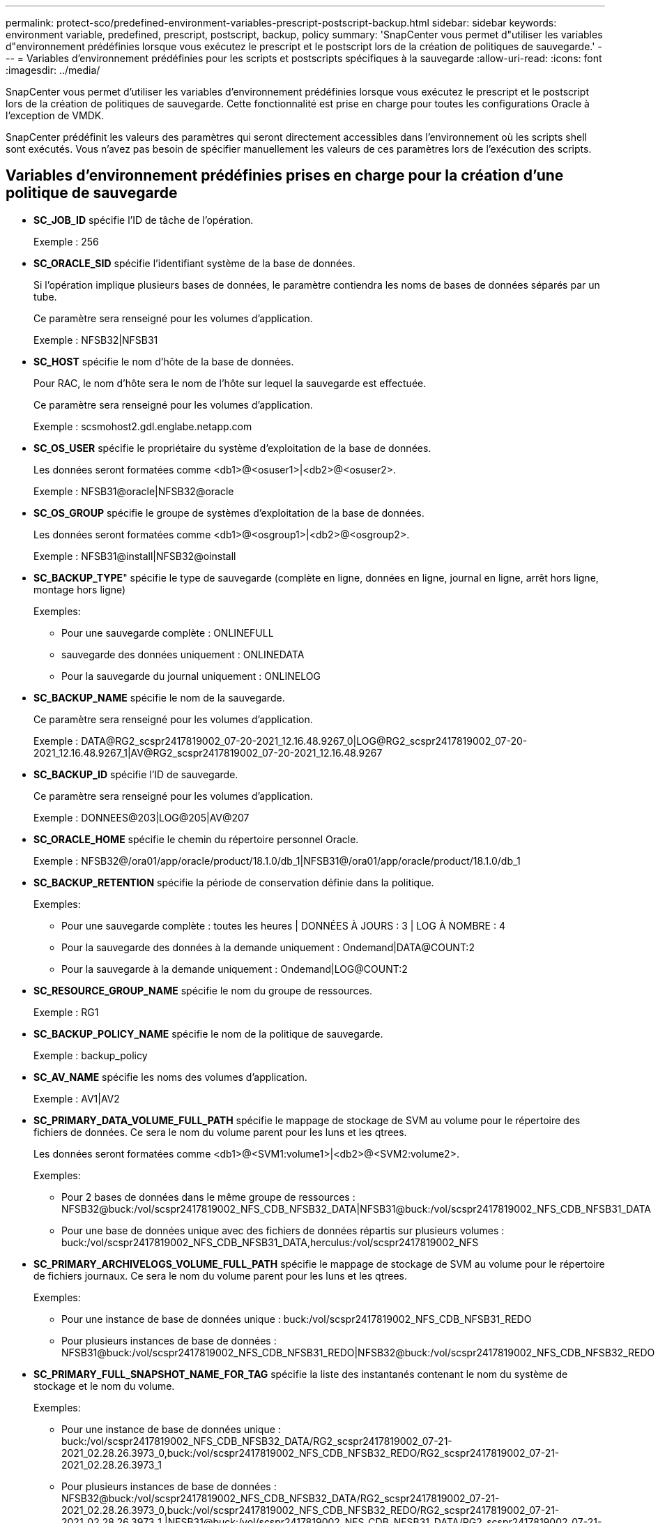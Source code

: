 ---
permalink: protect-sco/predefined-environment-variables-prescript-postscript-backup.html 
sidebar: sidebar 
keywords: environment variable, predefined, prescript, postscript, backup, policy 
summary: 'SnapCenter vous permet d"utiliser les variables d"environnement prédéfinies lorsque vous exécutez le prescript et le postscript lors de la création de politiques de sauvegarde.' 
---
= Variables d'environnement prédéfinies pour les scripts et postscripts spécifiques à la sauvegarde
:allow-uri-read: 
:icons: font
:imagesdir: ../media/


[role="lead"]
SnapCenter vous permet d'utiliser les variables d'environnement prédéfinies lorsque vous exécutez le prescript et le postscript lors de la création de politiques de sauvegarde.  Cette fonctionnalité est prise en charge pour toutes les configurations Oracle à l’exception de VMDK.

SnapCenter prédéfinit les valeurs des paramètres qui seront directement accessibles dans l'environnement où les scripts shell sont exécutés.  Vous n’avez pas besoin de spécifier manuellement les valeurs de ces paramètres lors de l’exécution des scripts.



== Variables d'environnement prédéfinies prises en charge pour la création d'une politique de sauvegarde

* *SC_JOB_ID* spécifie l'ID de tâche de l'opération.
+
Exemple : 256

* *SC_ORACLE_SID* spécifie l'identifiant système de la base de données.
+
Si l'opération implique plusieurs bases de données, le paramètre contiendra les noms de bases de données séparés par un tube.

+
Ce paramètre sera renseigné pour les volumes d’application.

+
Exemple : NFSB32|NFSB31

* *SC_HOST* spécifie le nom d'hôte de la base de données.
+
Pour RAC, le nom d’hôte sera le nom de l’hôte sur lequel la sauvegarde est effectuée.

+
Ce paramètre sera renseigné pour les volumes d’application.

+
Exemple : scsmohost2.gdl.englabe.netapp.com

* *SC_OS_USER* spécifie le propriétaire du système d'exploitation de la base de données.
+
Les données seront formatées comme <db1>@<osuser1>|<db2>@<osuser2>.

+
Exemple : NFSB31@oracle|NFSB32@oracle

* *SC_OS_GROUP* spécifie le groupe de systèmes d'exploitation de la base de données.
+
Les données seront formatées comme <db1>@<osgroup1>|<db2>@<osgroup2>.

+
Exemple : NFSB31@install|NFSB32@oinstall

* *SC_BACKUP_TYPE*" spécifie le type de sauvegarde (complète en ligne, données en ligne, journal en ligne, arrêt hors ligne, montage hors ligne)
+
Exemples:

+
** Pour une sauvegarde complète : ONLINEFULL
** sauvegarde des données uniquement : ONLINEDATA
** Pour la sauvegarde du journal uniquement : ONLINELOG


* *SC_BACKUP_NAME* spécifie le nom de la sauvegarde.
+
Ce paramètre sera renseigné pour les volumes d’application.

+
Exemple : DATA@RG2_scspr2417819002_07-20-2021_12.16.48.9267_0|LOG@RG2_scspr2417819002_07-20-2021_12.16.48.9267_1|AV@RG2_scspr2417819002_07-20-2021_12.16.48.9267

* *SC_BACKUP_ID* spécifie l'ID de sauvegarde.
+
Ce paramètre sera renseigné pour les volumes d’application.

+
Exemple : DONNEES@203|LOG@205|AV@207

* *SC_ORACLE_HOME* spécifie le chemin du répertoire personnel Oracle.
+
Exemple : NFSB32@/ora01/app/oracle/product/18.1.0/db_1|NFSB31@/ora01/app/oracle/product/18.1.0/db_1

* *SC_BACKUP_RETENTION* spécifie la période de conservation définie dans la politique.
+
Exemples:

+
** Pour une sauvegarde complète : toutes les heures | DONNÉES À JOURS : 3 | LOG À NOMBRE : 4
** Pour la sauvegarde des données à la demande uniquement : Ondemand|DATA@COUNT:2
** Pour la sauvegarde à la demande uniquement : Ondemand|LOG@COUNT:2


* *SC_RESOURCE_GROUP_NAME* spécifie le nom du groupe de ressources.
+
Exemple : RG1

* *SC_BACKUP_POLICY_NAME* spécifie le nom de la politique de sauvegarde.
+
Exemple : backup_policy

* *SC_AV_NAME* spécifie les noms des volumes d'application.
+
Exemple : AV1|AV2

* *SC_PRIMARY_DATA_VOLUME_FULL_PATH* spécifie le mappage de stockage de SVM au volume pour le répertoire des fichiers de données.  Ce sera le nom du volume parent pour les luns et les qtrees.
+
Les données seront formatées comme <db1>@<SVM1:volume1>|<db2>@<SVM2:volume2>.

+
Exemples:

+
** Pour 2 bases de données dans le même groupe de ressources : NFSB32@buck:/vol/scspr2417819002_NFS_CDB_NFSB32_DATA|NFSB31@buck:/vol/scspr2417819002_NFS_CDB_NFSB31_DATA
** Pour une base de données unique avec des fichiers de données répartis sur plusieurs volumes : buck:/vol/scspr2417819002_NFS_CDB_NFSB31_DATA,herculus:/vol/scspr2417819002_NFS


* *SC_PRIMARY_ARCHIVELOGS_VOLUME_FULL_PATH* spécifie le mappage de stockage de SVM au volume pour le répertoire de fichiers journaux.  Ce sera le nom du volume parent pour les luns et les qtrees.
+
Exemples:

+
** Pour une instance de base de données unique : buck:/vol/scspr2417819002_NFS_CDB_NFSB31_REDO
** Pour plusieurs instances de base de données : NFSB31@buck:/vol/scspr2417819002_NFS_CDB_NFSB31_REDO|NFSB32@buck:/vol/scspr2417819002_NFS_CDB_NFSB32_REDO


* *SC_PRIMARY_FULL_SNAPSHOT_NAME_FOR_TAG* spécifie la liste des instantanés contenant le nom du système de stockage et le nom du volume.
+
Exemples:

+
** Pour une instance de base de données unique : buck:/vol/scspr2417819002_NFS_CDB_NFSB32_DATA/RG2_scspr2417819002_07-21-2021_02.28.26.3973_0,buck:/vol/scspr2417819002_NFS_CDB_NFSB32_REDO/RG2_scspr2417819002_07-21-2021_02.28.26.3973_1
** Pour plusieurs instances de base de données : NFSB32@buck:/vol/scspr2417819002_NFS_CDB_NFSB32_DATA/RG2_scspr2417819002_07-21-2021_02.28.26.3973_0,buck:/vol/scspr2417819002_NFS_CDB_NFSB32_REDO/RG2_scspr2417819002_07-21-2021_02.28.26.3973_1 |NFSB31@buck:/vol/scspr2417819002_NFS_CDB_NFSB31_DATA/RG2_scspr2417819002_07-21-2021_02.28.26.3973_0,buck:/vol/scspr2417819002_NFS_CDB_NFSB31_REDO/RG2_scspr2417819002_07-21-2021_02.28.26.3973_1


* *SC_PRIMARY_SNAPSHOT_NAMES* spécifie les noms des snapshots principaux créés pendant la sauvegarde.
+
Exemples:

+
** Pour une instance de base de données unique : RG2_scspr2417819002_07-21-2021_02.28.26.3973_0,RG2_scspr2417819002_07-21-2021_02.28.26.3973_1
** Pour plusieurs instances de base de données : NFSB32@RG2_scspr2417819002_07-21-2021_02.28.26.3973_0,RG2_scspr2417819002_07-21-2021_02.28.26.3973_1|NFSB31@RG2_scspr2417819002_07-21-2021_02.28.26.3973_0,RG2_scspr2417819002_07-21-2021_02.28.26.3973_1
** Pour des raisons de cohérence, regroupez les instantanés impliquant 2 volumes : cg3_R80404CBEF5V1_04-05-2021_03.08.03.4945_0_bfc279cc-28ad-465c-9d60-5487ac17b25d_2021_4_5_3_8_58_350


* *SC_PRIMARY_MOUNT_POINTS* spécifie les détails du point de montage qui font partie de la sauvegarde.
+
Les détails incluent le répertoire sur lequel les volumes sont montés et non le parent immédiat du fichier en cours de sauvegarde.  Pour une configuration ASM, il s'agit du nom du groupe de disques.

+
Les données seront formatées comme <db1>@<mountpoint1,mountpoint2>|<db2>@<mountpoint1,mountpoint2>.

+
Exemples:

+
** Pour une instance de base de données unique : /mnt/nfsdb3_data,/mnt/nfsdb3_log,/mnt/nfsdb3_data1
** Pour plusieurs instances de base de données : NFSB31@/mnt/nfsdb31_data,/mnt/nfsdb31_log,/mnt/nfsdb31_data1|NFSB32@/mnt/nfsdb32_data,/mnt/nfsdb32_log,/mnt/nfsdb32_data1
** Pour ASM : +DATA2DG, +LOG2DG


* *SC_PRIMARY_SNAPSHOTS_AND_MOUNT_POINTS* spécifie les noms des instantanés créés lors de la sauvegarde de chacun des points de montage.
+
Exemples:

+
** Pour une instance de base de données unique : RG2_scspr2417819002_07-21-2021_02.28.26.3973_0:/mnt/nfsb32_data,RG2_scspr2417819002_07-21-2021_02.28.26.3973_1:/mnt/nfsb31_log
** Pour plusieurs instances de base de données : NFSB32@RG2_scspr2417819002_07-21-2021_02.28.26.3973_0:/mnt/nfsb32_data,RG2_scspr2417819002_07-21-2021_02.28.26.3973_1:/mnt/nfsb31_log|NFSB31@RG2_scspr2417819002_07-21-2021_02.28.26.3973_0:/mnt/nfsb31_data,RG2_scspr2417819002_07-21-2021_02.28.26.3973_1:/mnt/nfsb32_log


* *SC_ARCHIVELOGS_LOCATIONS* spécifie l'emplacement du répertoire des journaux d'archive.
+
Les noms de répertoire seront le parent immédiat des fichiers journaux d'archive.  Si les journaux d’archive sont placés à plusieurs emplacements, tous les emplacements seront capturés.  Cela inclut également les scénarios FRA.  Si des liens souples sont utilisés pour le répertoire, ils seront renseignés.

+
Exemples:

+
** Pour une base de données unique sur NFS : /mnt/nfsdb2_log
** Pour plusieurs bases de données sur NFS et pour les journaux d'archive de base de données NFSB31 placés à deux emplacements différents : NFSB31@/mnt/nfsdb31_log1,/mnt/nfsdb31_log2|NFSB32@/mnt/nfsdb32_log
** Pour ASM : +LOG2DG/ASMDB2/ARCHIVELOG/2021_07_15


* *SC_REDO_LOGS_LOCATIONS* spécifie l'emplacement du répertoire des journaux de rétablissement.
+
Les noms de répertoire seront le parent immédiat des fichiers journaux de rétablissement.  Si des liens souples sont utilisés pour le répertoire, ils seront renseignés.

+
Exemples:

+
** Pour une base de données unique sur NFS : /mnt/nfsdb2_data/newdb1
** Pour plusieurs bases de données sur NFS : NFSB31@/mnt/nfsdb31_data/newdb31|NFSB32@/mnt/nfsdb32_data/newdb32
** Pour ASM : +LOG2DG/ASMDB2/ONLINELOG


* *SC_CONTROL_FILES_LOCATIONS* spécifie l'emplacement du répertoire des fichiers de contrôle.
+
Les noms de répertoire seront le parent immédiat des fichiers de contrôle.  Si des liens souples sont utilisés pour le répertoire, ils seront renseignés.

+
Exemples:

+
** Pour une base de données unique sur NFS : /mnt/nfsdb2_data/fra/newdb1,/mnt/nfsdb2_data/newdb1
** Pour plusieurs bases de données sur NFS : NFSB31@/mnt/nfsdb31_data/fra/newdb31,/mnt/nfsdb31_data/newdb31|NFSB32@/mnt/nfsdb32_data/fra/newdb32,/mnt/nfsdb32_data/newdb32
** Pour ASM : +LOG2DG/ASMDB2/CONTROLFILE


* *SC_DATA_FILES_LOCATIONS*" spécifie l'emplacement du répertoire des fichiers de données.
+
Les noms de répertoire seront le parent immédiat des fichiers de données.  Si des liens souples sont utilisés pour le répertoire, ils seront renseignés.

+
Exemples:

+
** Pour une base de données unique sur NFS : /mnt/nfsdb3_data1,/mnt/nfsdb3_data/NEWDB3/datafile
** Pour plusieurs bases de données sur NFS : NFSB31@/mnt/nfsdb31_data1,/mnt/nfsdb31_data/NEWDB31/datafile|NFSB32@/mnt/nfsdb32_data1,/mnt/nfsdb32_data/NEWDB32/datafile
** Pour ASM : +DATA2DG/ASMDB2/DATAFILE, +DATA2DG/ASMDB2/TEMPFILE


* *SC_SNAPSHOT_LABEL* spécifie le nom des étiquettes secondaires.
+
Exemples : horaire, quotidien, hebdomadaire, mensuel ou étiquette personnalisée.





== Délimiteurs pris en charge

* *:* est utilisé pour séparer le nom du SVM et le nom du volume
+
Exemple : buck:/vol/scspr2417819002_NFS_CDB_NFSB32_DATA/RG2_scspr2417819002_07-21-2021_02.28.26.3973_0,buck:/vol/scspr2417819002_NFS_CDB_NFSB32_REDO/RG2_scspr2417819002_07-21-2021_02.28.26.3973_1

* *@* est utilisé pour séparer les données de leur nom de base de données et pour séparer la valeur de sa clé.
+
Exemples:

+
** NFSB32@buck:/vol/scspr2417819002_NFS_CDB_NFSB32_DATA/RG2_scspr2417819002_07-21-2021_02.28.26.3973_0,buck:/vol/scspr2417819002_NFS_CDB_NFSB32_REDO/RG2_scspr2417819002_07-21-2021_02.28.26.3973_1 |NFSB31@buck:/vol/scspr2417819002_NFS_CDB_NFSB31_DATA/RG2_scspr2417819002_07-21-2021_02.28.26.3973_0,buck:/vol/scspr2417819002_NFS_CDB_NFSB31_REDO/RG2_scspr2417819002_07-21-2021_02.28.26.3973_1
** NFSB31@oracle|NFSB32@oracle


* *|* est utilisé pour séparer les données entre deux bases de données différentes et pour séparer les données entre deux entités différentes pour les paramètres SC_BACKUP_ID, SC_BACKUP_RETENTION et SC_BACKUP_NAME.
+
Exemples:

+
** DONNÉES@203|LOG@205
** Toutes les heures | DONNÉES À JOURS : 3 | JOURNAL À NOMBRE : 4
** DONNÉES@RG2_scspr2417819002_07-20-2021_12.16.48.9267_0|LOG@RG2_scspr2417819002_07-20-2021_12.16.48.9267_1


* */* est utilisé pour séparer le nom du volume de son instantané pour les paramètres SC_PRIMARY_SNAPSHOT_NAMES et SC_PRIMARY_FULL_SNAPSHOT_NAME_FOR_TAG.
+
Exemple : NFSB32@buck:/vol/scspr2417819002_NFS_CDB_NFSB32_DATA/RG2_scspr2417819002_07-21-2021_02.28.26.3973_0,buck:/vol/scspr2417819002_NFS_CDB_NFSB32_REDO/RG2_scspr2417819002_07-21-2021_02.28.26.3973_1

* *,* est utilisé pour séparer un ensemble de variables pour la même base de données.
+
Exemple : NFSB32@buck:/vol/scspr2417819002_NFS_CDB_NFSB32_DATA/RG2_scspr2417819002_07-21-2021_02.28.26.3973_0,buck:/vol/scspr2417819002_NFS_CDB_NFSB32_REDO/RG2_scspr2417819002_07-21-2021_02.28.26.3973_1 |NFSB31@buck:/vol/scspr2417819002_NFS_CDB_NFSB31_DATA/RG2_scspr2417819002_07-21-2021_02.28.26.3973_0,buck:/vol/scspr2417819002_NFS_CDB_NFSB31_REDO/RG2_scspr2417819002_07-21-2021_02.28.26.3973_1


